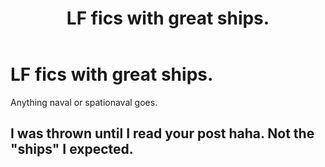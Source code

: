 #+TITLE: LF fics with great ships.

* LF fics with great ships.
:PROPERTIES:
:Author: 15_Redstones
:Score: 5
:DateUnix: 1608071776.0
:DateShort: 2020-Dec-16
:FlairText: Request
:END:
Anything naval or spationaval goes.


** I was thrown until I read your post haha. Not the "ships" I expected.
:PROPERTIES:
:Author: sailingg
:Score: 1
:DateUnix: 1608168945.0
:DateShort: 2020-Dec-17
:END:
